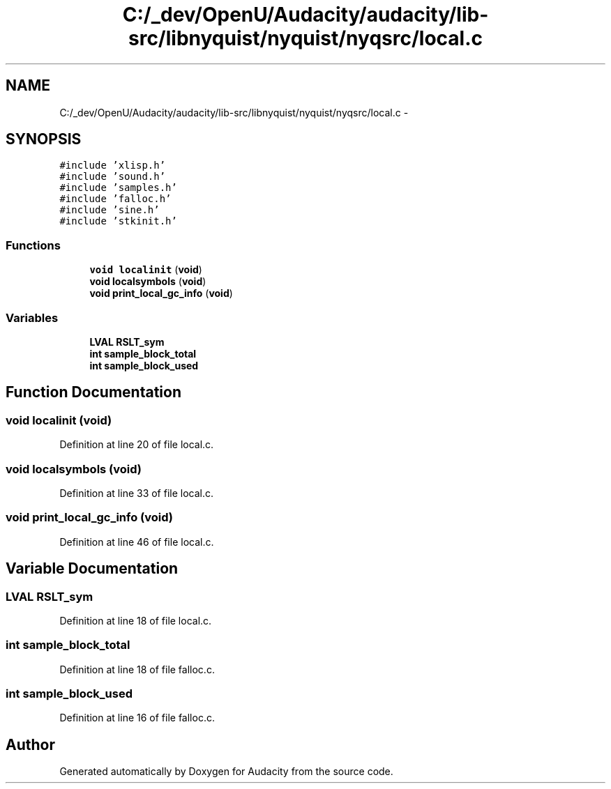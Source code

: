 .TH "C:/_dev/OpenU/Audacity/audacity/lib-src/libnyquist/nyquist/nyqsrc/local.c" 3 "Thu Apr 28 2016" "Audacity" \" -*- nroff -*-
.ad l
.nh
.SH NAME
C:/_dev/OpenU/Audacity/audacity/lib-src/libnyquist/nyquist/nyqsrc/local.c \- 
.SH SYNOPSIS
.br
.PP
\fC#include 'xlisp\&.h'\fP
.br
\fC#include 'sound\&.h'\fP
.br
\fC#include 'samples\&.h'\fP
.br
\fC#include 'falloc\&.h'\fP
.br
\fC#include 'sine\&.h'\fP
.br
\fC#include 'stkinit\&.h'\fP
.br

.SS "Functions"

.in +1c
.ti -1c
.RI "\fBvoid\fP \fBlocalinit\fP (\fBvoid\fP)"
.br
.ti -1c
.RI "\fBvoid\fP \fBlocalsymbols\fP (\fBvoid\fP)"
.br
.ti -1c
.RI "\fBvoid\fP \fBprint_local_gc_info\fP (\fBvoid\fP)"
.br
.in -1c
.SS "Variables"

.in +1c
.ti -1c
.RI "\fBLVAL\fP \fBRSLT_sym\fP"
.br
.ti -1c
.RI "\fBint\fP \fBsample_block_total\fP"
.br
.ti -1c
.RI "\fBint\fP \fBsample_block_used\fP"
.br
.in -1c
.SH "Function Documentation"
.PP 
.SS "\fBvoid\fP localinit (\fBvoid\fP)"

.PP
Definition at line 20 of file local\&.c\&.
.SS "\fBvoid\fP localsymbols (\fBvoid\fP)"

.PP
Definition at line 33 of file local\&.c\&.
.SS "\fBvoid\fP print_local_gc_info (\fBvoid\fP)"

.PP
Definition at line 46 of file local\&.c\&.
.SH "Variable Documentation"
.PP 
.SS "\fBLVAL\fP RSLT_sym"

.PP
Definition at line 18 of file local\&.c\&.
.SS "\fBint\fP sample_block_total"

.PP
Definition at line 18 of file falloc\&.c\&.
.SS "\fBint\fP sample_block_used"

.PP
Definition at line 16 of file falloc\&.c\&.
.SH "Author"
.PP 
Generated automatically by Doxygen for Audacity from the source code\&.
